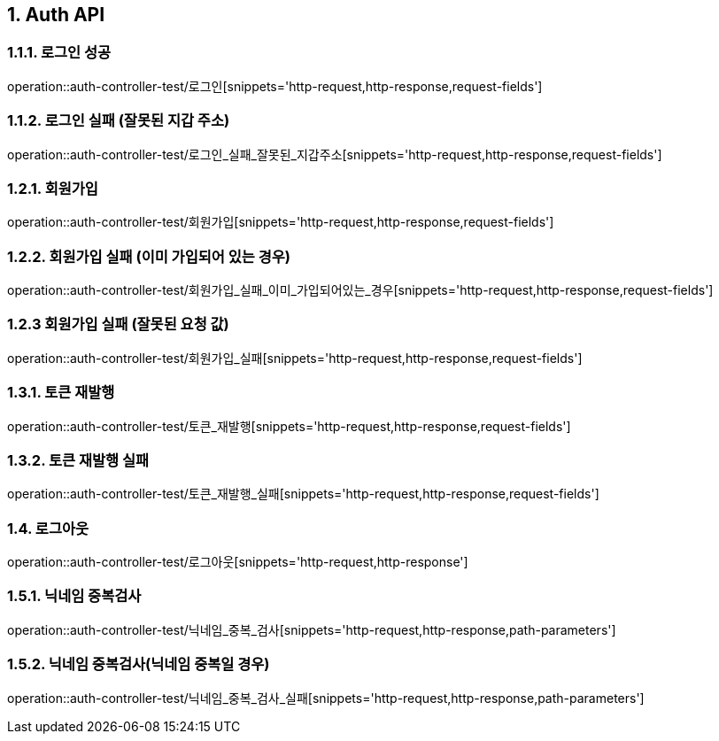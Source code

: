 [[Auth-API]]
== 1. Auth API

[[로그인]]
=== 1.1.1. 로그인 성공
operation::auth-controller-test/로그인[snippets='http-request,http-response,request-fields']

=== 1.1.2. 로그인 실패 (잘못된 지갑 주소)
operation::auth-controller-test/로그인_실패_잘못된_지갑주소[snippets='http-request,http-response,request-fields']

[[회원가입]]
=== 1.2.1. 회원가입
operation::auth-controller-test/회원가입[snippets='http-request,http-response,request-fields']

[[회원가입_실패_이미가입되어있는경우]]
=== 1.2.2. 회원가입 실패 (이미 가입되어 있는 경우)
operation::auth-controller-test/회원가입_실패_이미_가입되어있는_경우[snippets='http-request,http-response,request-fields']

[[회원가입_실패_잘못된_요청값]]
=== 1.2.3 회원가입 실패 (잘못된 요청 값)
operation::auth-controller-test/회원가입_실패[snippets='http-request,http-response,request-fields']

[[토큰_재발행]]
=== 1.3.1. 토큰 재발행
operation::auth-controller-test/토큰_재발행[snippets='http-request,http-response,request-fields']

[[토큰_재발행_실패]]
=== 1.3.2. 토큰 재발행 실패
operation::auth-controller-test/토큰_재발행_실패[snippets='http-request,http-response,request-fields']

[[로그아웃]]
=== 1.4. 로그아웃
operation::auth-controller-test/로그아웃[snippets='http-request,http-response']


[[닉네임_중복검사]]
=== 1.5.1. 닉네임 중복검사
operation::auth-controller-test/닉네임_중복_검사[snippets='http-request,http-response,path-parameters']

=== 1.5.2. 닉네임 중복검사(닉네임 중복일 경우)
operation::auth-controller-test/닉네임_중복_검사_실패[snippets='http-request,http-response,path-parameters']
